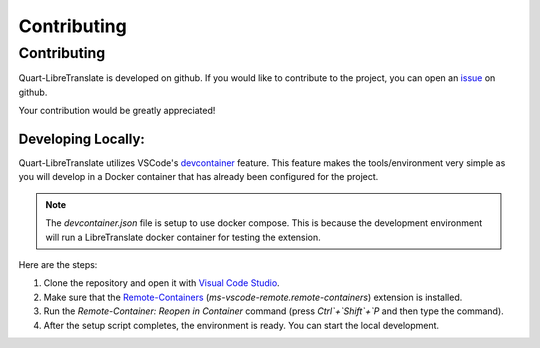 Contributing
============

.. _dev:

============
Contributing
============

Quart-LibreTranslate is developed on github. If you would like to contribute to the project, you 
can open an `issue <https://github.com/Quart-Addons/quart-libretranslate/issues>`_ on github. 

Your contribution would be greatly appreciated!

Developing Locally:
-------------------

.. image:: ../_static/vscode-docker.png
   :width: 350px
   :alt: VS Code + Docker
   :align: center

Quart-LibreTranslate utilizes VSCode's `devcontainer <https://code.visualstudio.com/docs/devcontainers/containers>`_ feature. 
This feature makes the tools/environment very simple as you will develop in a Docker container that has already been 
configured for the project.

.. note::
    The `devcontainer.json` file is setup to use docker compose. This is because the development environment will
    run a LibreTranslate docker container for testing the extension.  

Here are the steps:

1. Clone the repository and open it with `Visual Code Studio <https://code.visualstudio.com/>`_.
2. Make sure that the `Remote-Containers <https://marketplace.visualstudio.com/items?itemName=ms-vscode-remote.remote-containers>`_ (`ms-vscode-remote.remote-containers`) extension is installed.
3. Run the `Remote-Container: Reopen in Container` command (press `Ctrl`+`Shift`+`P` and
   then type the command).
4. After the setup script completes, the environment is ready. You can start the local
   development.